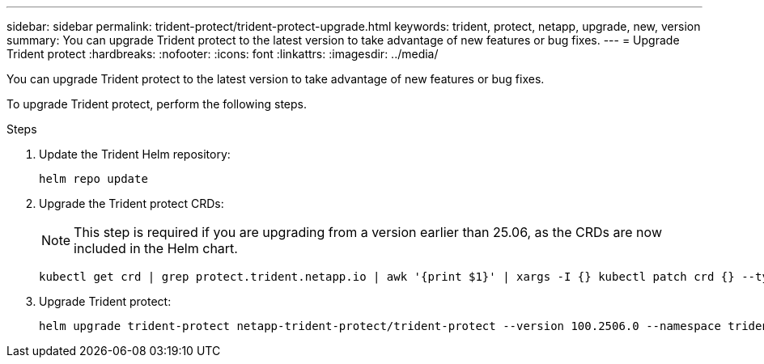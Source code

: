 ---
sidebar: sidebar
permalink: trident-protect/trident-protect-upgrade.html
keywords: trident, protect, netapp, upgrade, new, version
summary: You can upgrade Trident protect to the latest version to take advantage of new features or bug fixes. 
---
= Upgrade Trident protect
:hardbreaks:
:nofooter:
:icons: font
:linkattrs:
:imagesdir: ../media/

[.lead]
You can upgrade Trident protect to the latest version to take advantage of new features or bug fixes.

To upgrade Trident protect, perform the following steps.

.Steps
. Update the Trident Helm repository:
+
[source,console]
----
helm repo update
----
. Upgrade the Trident protect CRDs:
+
NOTE: This step is required if you are upgrading from a version earlier than 25.06, as the CRDs are now included in the Helm chart.
+
[source,console]
----
kubectl get crd | grep protect.trident.netapp.io | awk '{print $1}' | xargs -I {} kubectl patch crd {} --type merge -p '{"metadata":{"annotations":{"meta.helm.sh/release-name": "trident-protect"}}}'
----
. Upgrade Trident protect:
+
[source,console]
----
helm upgrade trident-protect netapp-trident-protect/trident-protect --version 100.2506.0 --namespace trident-protect
----

